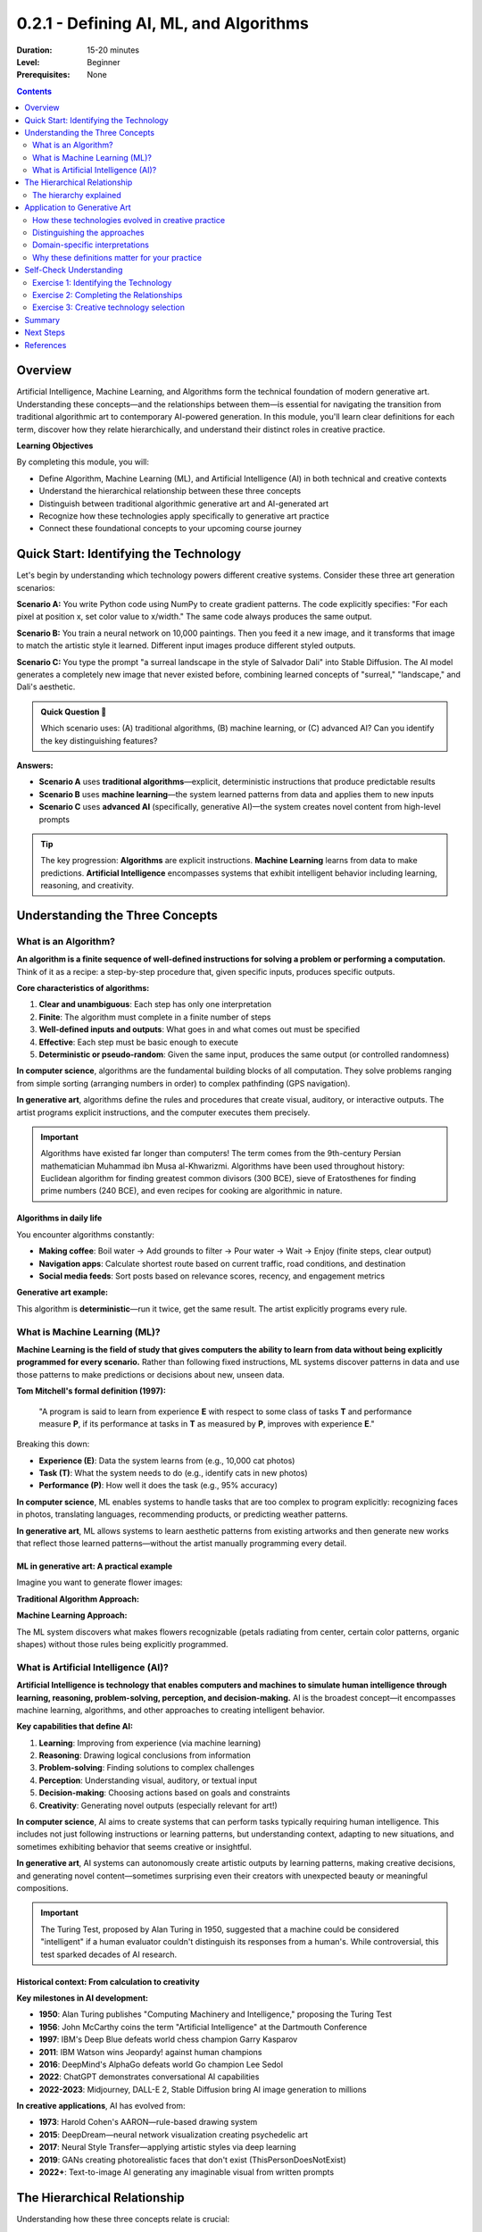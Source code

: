 .. _module-0-2-1-defining-ai-ml-algorithms:

=====================================
0.2.1 - Defining AI, ML, and Algorithms
=====================================

:Duration: 15-20 minutes
:Level: Beginner
:Prerequisites: None

.. contents:: Contents
   :local:
   :depth: 2

Overview
========

Artificial Intelligence, Machine Learning, and Algorithms form the technical foundation of modern generative art. Understanding these concepts—and the relationships between them—is essential for navigating the transition from traditional algorithmic art to contemporary AI-powered generation. In this module, you'll learn clear definitions for each term, discover how they relate hierarchically, and understand their distinct roles in creative practice.

**Learning Objectives**

By completing this module, you will:

* Define Algorithm, Machine Learning (ML), and Artificial Intelligence (AI) in both technical and creative contexts
* Understand the hierarchical relationship between these three concepts
* Distinguish between traditional algorithmic generative art and AI-generated art
* Recognize how these technologies apply specifically to generative art practice
* Connect these foundational concepts to your upcoming course journey



Quick Start: Identifying the Technology
=========================================

Let's begin by understanding which technology powers different creative systems. Consider these three art generation scenarios:

**Scenario A:** You write Python code using NumPy to create gradient patterns. The code explicitly specifies: "For each pixel at position x, set color value to x/width." The same code always produces the same output.

**Scenario B:** You train a neural network on 10,000 paintings. Then you feed it a new image, and it transforms that image to match the artistic style it learned. Different input images produce different styled outputs.

**Scenario C:** You type the prompt "a surreal landscape in the style of Salvador Dali" into Stable Diffusion. The AI model generates a completely new image that never existed before, combining learned concepts of "surreal," "landscape," and Dali's aesthetic.

.. admonition:: Quick Question 🤔
   
   Which scenario uses: (A) traditional algorithms, (B) machine learning, or (C) advanced AI? Can you identify the key distinguishing features?

**Answers:**

* **Scenario A** uses **traditional algorithms**—explicit, deterministic instructions that produce predictable results
* **Scenario B** uses **machine learning**—the system learned patterns from data and applies them to new inputs
* **Scenario C** uses **advanced AI** (specifically, generative AI)—the system creates novel content from high-level prompts

.. tip::
   
   The key progression: **Algorithms** are explicit instructions. **Machine Learning** learns from data to make predictions. **Artificial Intelligence** encompasses systems that exhibit intelligent behavior including learning, reasoning, and creativity.

Understanding the Three Concepts
==================================

What is an Algorithm?
---------------------

**An algorithm is a finite sequence of well-defined instructions for solving a problem or performing a computation.** Think of it as a recipe: a step-by-step procedure that, given specific inputs, produces specific outputs.

**Core characteristics of algorithms:**

1. **Clear and unambiguous**: Each step has only one interpretation
2. **Finite**: The algorithm must complete in a finite number of steps
3. **Well-defined inputs and outputs**: What goes in and what comes out must be specified
4. **Effective**: Each step must be basic enough to execute
5. **Deterministic or pseudo-random**: Given the same input, produces the same output (or controlled randomness)

.. code-block:: text
   :caption: Algorithm Structure
   
   INPUT: Starting data or parameters
   
   PROCESS:
   1. Step-by-step instructions
   2. Clear logic and decisions
   3. Finite number of operations
   
   OUTPUT: Resulting data or outcome

**In computer science**, algorithms are the fundamental building blocks of all computation. They solve problems ranging from simple sorting (arranging numbers in order) to complex pathfinding (GPS navigation).

**In generative art**, algorithms define the rules and procedures that create visual, auditory, or interactive outputs. The artist programs explicit instructions, and the computer executes them precisely.

.. important::
   
   Algorithms have existed far longer than computers! The term comes from the 9th-century Persian mathematician Muhammad ibn Musa al-Khwarizmi. Algorithms have been used throughout history: Euclidean algorithm for finding greatest common divisors (300 BCE), sieve of Eratosthenes for finding prime numbers (240 BCE), and even recipes for cooking are algorithmic in nature.

Algorithms in daily life
^^^^^^^^^^^^^^^^^^^^^^^^

You encounter algorithms constantly:

* **Making coffee**: Boil water → Add grounds to filter → Pour water → Wait → Enjoy (finite steps, clear output)
* **Navigation apps**: Calculate shortest route based on current traffic, road conditions, and destination
* **Social media feeds**: Sort posts based on relevance scores, recency, and engagement metrics

**Generative art example:**

.. code-block:: python
   :caption: Simple algorithmic art: Create a gradient
   
   # Algorithm: Generate horizontal gradient
   # Input: Image width and height
   # Process: For each pixel, calculate color based on position
   # Output: Gradient image
   
   import numpy as np
   
   width, height = 800, 600
   image = np.zeros((height, width, 3))
   
   for x in range(width):
       color_value = x / width  # Position determines color
       image[:, x, :] = color_value
   
   # Result: Smooth gradient from black to white

This algorithm is **deterministic**—run it twice, get the same result. The artist explicitly programs every rule.

What is Machine Learning (ML)?
-------------------------------

**Machine Learning is the field of study that gives computers the ability to learn from data without being explicitly programmed for every scenario.** Rather than following fixed instructions, ML systems discover patterns in data and use those patterns to make predictions or decisions about new, unseen data.

**Tom Mitchell's formal definition (1997):**

    "A program is said to learn from experience **E** with respect to some class of tasks **T** and performance measure **P**, if its performance at tasks in **T** as measured by **P**, improves with experience **E**."

Breaking this down:

* **Experience (E)**: Data the system learns from (e.g., 10,000 cat photos)
* **Task (T)**: What the system needs to do (e.g., identify cats in new photos)
* **Performance (P)**: How well it does the task (e.g., 95% accuracy)

.. code-block:: text
   :caption: ML vs. Traditional Programming
   
   Traditional Programming:
   INPUT: Data + Explicit Rules → OUTPUT: Answers
   Example: IF (has_whiskers AND has_fur AND has_tail) THEN "cat"
   
   Machine Learning:
   INPUT: Data + Answers → OUTPUT: Learned Rules
   Example: Show 10,000 cat photos labeled "cat" → System learns what "cat-ness" looks like

**In computer science**, ML enables systems to handle tasks that are too complex to program explicitly: recognizing faces in photos, translating languages, recommending products, or predicting weather patterns.

**In generative art**, ML allows systems to learn aesthetic patterns from existing artworks and then generate new works that reflect those learned patterns—without the artist manually programming every detail.


ML in generative art: A practical example
^^^^^^^^^^^^^^^^^^^^^^^^^^^^^^^^^^^^^^^^^

Imagine you want to generate flower images:

**Traditional Algorithm Approach:**

.. code-block:: python
   :caption: Explicit algorithmic flower
   
   # Artist must program every detail
   def draw_flower():
       draw_circle(center_x, center_y, petal_size, color)  # Petal 1
       draw_circle(center_x + offset, center_y, petal_size, color)  # Petal 2
       # ... manually define all 5 petals
       draw_circle(center_x, center_y, center_size, yellow)  # Center
   
   # Limited: Can only create the exact flower type you programmed

**Machine Learning Approach:**

.. code-block:: python
   :caption: ML-learned flower generation
   
   # Train on thousands of flower images
   model = train_on_flower_dataset(flower_images)
   
   # Generate new flowers
   new_flower = model.generate()
   
   # System learned what makes something "flower-like"
   # Can generate infinite variations

The ML system discovers what makes flowers recognizable (petals radiating from center, certain color patterns, organic shapes) without those rules being explicitly programmed.

What is Artificial Intelligence (AI)?
--------------------------------------

**Artificial Intelligence is technology that enables computers and machines to simulate human intelligence through learning, reasoning, problem-solving, perception, and decision-making.** AI is the broadest concept—it encompasses machine learning, algorithms, and other approaches to creating intelligent behavior.

**Key capabilities that define AI:**

1. **Learning**: Improving from experience (via machine learning)
2. **Reasoning**: Drawing logical conclusions from information
3. **Problem-solving**: Finding solutions to complex challenges
4. **Perception**: Understanding visual, auditory, or textual input
5. **Decision-making**: Choosing actions based on goals and constraints
6. **Creativity**: Generating novel outputs (especially relevant for art!)

.. code-block:: text
   :caption: Evolution from Algorithms to AI
   
   ALGORITHMS:        Follow explicit rules
                      ↓
   MACHINE LEARNING:  Learn rules from data
                      ↓
   ARTIFICIAL         Exhibit intelligent behavior:
   INTELLIGENCE:      Learn + Reason + Create + Adapt

**In computer science**, AI aims to create systems that can perform tasks typically requiring human intelligence. This includes not just following instructions or learning patterns, but understanding context, adapting to new situations, and sometimes exhibiting behavior that seems creative or insightful.

**In generative art**, AI systems can autonomously create artistic outputs by learning patterns, making creative decisions, and generating novel content—sometimes surprising even their creators with unexpected beauty or meaningful compositions.

.. important::
   
   The Turing Test, proposed by Alan Turing in 1950, suggested that a machine could be considered "intelligent" if a human evaluator couldn't distinguish its responses from a human's. While controversial, this test sparked decades of AI research.

Historical context: From calculation to creativity
^^^^^^^^^^^^^^^^^^^^^^^^^^^^^^^^^^^^^^^^^^^^^^^^^^

**Key milestones in AI development:**

* **1950**: Alan Turing publishes "Computing Machinery and Intelligence," proposing the Turing Test
* **1956**: John McCarthy coins the term "Artificial Intelligence" at the Dartmouth Conference
* **1997**: IBM's Deep Blue defeats world chess champion Garry Kasparov
* **2011**: IBM Watson wins Jeopardy! against human champions
* **2016**: DeepMind's AlphaGo defeats world Go champion Lee Sedol
* **2022**: ChatGPT demonstrates conversational AI capabilities
* **2022-2023**: Midjourney, DALL-E 2, Stable Diffusion bring AI image generation to millions

**In creative applications**, AI has evolved from:

* **1973**: Harold Cohen's AARON—rule-based drawing system
* **2015**: DeepDream—neural network visualization creating psychedelic art
* **2017**: Neural Style Transfer—applying artistic styles via deep learning
* **2019**: GANs creating photorealistic faces that don't exist (ThisPersonDoesNotExist)
* **2022+**: Text-to-image AI generating any imaginable visual from written prompts

The Hierarchical Relationship
==============================

Understanding how these three concepts relate is crucial:

.. figure:: /content/Module_00_foundations_definitions/0.2_defining_ai_ml_algorithms/ai-ml-algorithms.png
   :width: 600px
   :align: center
   :alt: Hierarchical diagram showing the relationship between AI, ML, and Algorithms

   The hierarchical relationship: Algorithms form the foundation, ML is a subset of AI, and AI is the broadest concept

The hierarchy explained
-----------------------

**Algorithms** = **The Foundation**

Every computational process uses algorithms. They're the fundamental building blocks. Whether you're sorting a list, training a neural network, or generating images with AI—algorithms make it possible.

* **Role**: Define step-by-step procedures
* **In ML**: Algorithms like gradient descent, backpropagation power the learning process
* **In AI**: Algorithms handle everything from search to inference
* **In art**: Direct algorithmic art uses explicit rules (Sol LeWitt, Vera Molnár)

**Machine Learning** = **Learning Algorithms**

ML is a specialized *type* of algorithm that learns from data rather than following predetermined rules. All ML uses algorithms, but not all algorithms involve learning.

* **Role**: Discover patterns in data, make predictions
* **Relation to algorithms**: Uses optimization algorithms to adjust parameters based on data
* **Relation to AI**: One of several approaches to achieving intelligent behavior
* **In art**: Style transfer, feature learning, pattern recognition

**Artificial Intelligence** = **The Complete System**

AI is the broadest concept. It encompasses ML, traditional algorithms, and other approaches. An AI system might use ML for some tasks, rule-based algorithms for others, and combine multiple techniques.

* **Role**: Simulate intelligent behavior comprehensively
* **Relation to ML**: ML is a primary method for achieving AI capabilities
* **Relation to algorithms**: Every AI system relies on algorithms at its core
* **In art**: Complete generative systems that learn, create, and surprise

.. tip::
   
   **Think of it like cooking:**
   
   * **Algorithms** = Individual recipes (step-by-step instructions)
   * **Machine Learning** = Learning to cook by tasting many dishes and understanding what makes them work
   * **Artificial Intelligence** = A chef who can create new recipes, adapt to dietary restrictions, and combine techniques creatively

Real-world analogy: Spam filtering
^^^^^^^^^^^^^^^^^^^^^^^^^^^^^^^^^^^

Let's see how each approach handles identifying spam email:

**Traditional Algorithm:**

.. code-block:: python
   
   # Explicit rules programmed by humans
   def is_spam(email):
       if "FREE MONEY" in email.subject:
           return True
       if email.sender not in contacts:
           return True
       if email.has_attachment and sender_unknown:
           return True
       return False

* **Limitation**: Must program every rule; can't adapt to new spam tactics

**Machine Learning:**

.. code-block:: python
   
   # System learns from examples
   model = train_on_labeled_emails(spam_examples, legitimate_examples)
   is_spam = model.predict(new_email)

* **Advantage**: Learns patterns from thousands of examples; adapts as spam evolves

**Artificial Intelligence (Comprehensive):**

The modern spam filter combines:

* ML models that learn patterns
* Rule-based algorithms for known threats
* Natural language processing to understand context
* Adaptive systems that update based on user feedback

This comprehensive approach exhibits "intelligence" by handling novel situations, adapting to changes, and improving over time.

Application to Generative Art
==============================

How these technologies evolved in creative practice
----------------------------------------------------

**Era 1: Algorithmic Art (1960s-2000s)**

Artists wrote explicit code defining every creative decision.

**Technology:** Traditional algorithms

**Characteristics:**

* Rules explicitly programmed by the artist
* Deterministic or pseudo-random outputs
* Complete artistic control over the system
* Predictable range of outcomes

**Example artists:**

* Vera Molnár (1924-2023): Pioneered computer art in 1959, before accessing computers
* Frieder Nake (1938-): First computer art exhibition, 1965
* Manfred Mohr (1938-): Algorithmic art exploring hypercubes
* Casey Reas (1972-): Co-created Processing, influential educator

**Code example:**

.. code-block:: python
   :caption: Traditional algorithmic art
   
   # Explicit rules for creating a composition
   for i in range(100):
       x = random.randint(0, width)
       y = random.randint(0, height)
       size = random.randint(10, 50)
       draw_circle(x, y, size)

The artist defines every rule. Randomness is controlled. The aesthetic is embedded directly in the code.

**Era 2: ML-Enhanced Art (2010s)**

Systems learned patterns from existing artworks and applied them.

**Technology:** Machine learning (primarily neural networks)

**Characteristics:**

* Systems learn from data (existing artworks, photos, patterns)
* Semi-autonomous creative decisions
* Artist guides through training data selection and parameters
* Emergent behaviors from learned patterns

**Key developments:**

* **2015**: Google's DeepDream (neural network visualization)
* **2015**: Neural Style Transfer (Gatys et al.)
* **2017**: pix2pix (image-to-image translation)
* **2018**: StyleGAN (photorealistic face generation)

**Example technique: Neural Style Transfer**

.. code-block:: python
   :caption: ML-enhanced art (style transfer)
   
   # System learns artistic styles from examples
   style_model = load_pretrained_model('neural_style_transfer')
   
   # Apply learned style to new content
   content_image = load_image('photo.jpg')
   style_reference = load_image('van_gogh.jpg')
   
   stylized_output = style_model.transfer(content_image, style_reference)

The artist doesn't program "how to paint like Van Gogh"—the system learns this from examples.

**Era 3: AI-Generated Art (2020s-Present)**

High-level prompts generate entirely novel artworks.

**Technology:** Advanced AI (GANs, Diffusion Models, Transformers)

**Characteristics:**

* Natural language prompts create complex visual outputs
* True generative capability—creates images that never existed
* Emergent creative behaviors beyond training data
* Less direct control; more collaborative relationship

**Key platforms:**

* **2021**: DALL-E (OpenAI) - text-to-image from natural language
* **2022**: Midjourney - AI art for the masses
* **2022**: Stable Diffusion - open-source text-to-image
* **2023**: Adobe Firefly - integrated AI in creative tools

**Example technique: Text-to-image generation**

.. code-block:: python
   :caption: AI art generation
   
   # High-level creative intent, not explicit rules
   prompt = "A surreal landscape with floating islands, golden hour lighting, digital art"
   
   generated_image = diffusion_model.generate(
       prompt=prompt,
       steps=50,
       guidance_scale=7.5
   )

The artist provides creative direction, but the AI interprets, combines concepts, and generates novel content.

Distinguishing the approaches
------------------------------

Understanding which technology powers an artwork helps you:

* Choose the right tools for your creative vision
* Understand what's happening "under the hood"
* Navigate conversations in creative coding communities
* Make informed decisions about control vs. automation

.. list-table:: Algorithmic Art vs. ML/AI Art
   :widths: 20 40 40
   :header-rows: 1

   * - Aspect
     - Algorithmic Generative Art
     - ML/AI Generative Art
   * - **Artist Control**
     - Direct—every rule specified
     - Indirect—guide through data/prompts
   * - **System Behavior**
     - Predictable within defined parameters
     - Can surprise artist with novel outputs
   * - **Required Expertise**
     - Programming, mathematics
     - Data curation, prompt engineering
   * - **Creative Role**
     - System designer & operator
     - Collaborator with AI system
   * - **Repeatability**
     - Same code = same result
     - Stochastic—varies each generation
   * - **Learning Curve**
     - Steep initially, then precise control
     - Gentler entry, but less direct control
   * - **Output Range**
     - Bounded by programmed rules
     - Potentially unbounded creativity

.. admonition:: Critical Distinction 🎯
   
   **Traditional generative art**: Artist creates the algorithm and software → System executes rules
   
   **AI-generated art**: Artist uses pre-trained AI model → Provides prompts/guidance
   
   Both are valid creative practices, but they involve fundamentally different relationships between artist, tool, and outcome. Traditional generative art offers more control but requires more technical expertise. AI art offers broader creative possibilities but less precise control.

Domain-specific interpretations
--------------------------------

Different fields emphasize different aspects of these concepts:

**Computer Science Perspective:**

* **AI**: System performance on benchmark tasks, measurable intelligence metrics
* **ML**: Statistical learning theory, optimization algorithms, generalization
* **Algorithm**: Computational complexity, correctness proofs, efficiency

**Creative Arts Perspective:**

* **AI**: Computational creativity, machines as creative partners
* **ML**: Systems that learn artistic patterns and styles
* **Algorithm**: Step-by-step procedures transforming mathematical rules into compositions

.. note::
   
   **For this course**, we balance both perspectives. You'll learn *how* the technology works (computer science) and *why* it matters for making art (creative practice). Understanding both dimensions makes you a more effective creative technologist.

Why these definitions matter for your practice
-----------------------------------------------

As you progress through this course, you'll work with all three approaches:

**Modules 1-5: Foundation with Algorithms**

You'll write explicit code to manipulate pixels, create patterns, and generate compositions. This builds intuition for:

* How visual systems work at a fundamental level
* Direct control over every creative parameter
* Understanding what happens "under the hood"

**Modules 6-10: Introduction to Machine Learning**

You'll train models that learn patterns from data. This introduces:

* Style transfer and artistic feature learning
* Working with pre-trained models
* Understanding loss functions and optimization

**Modules 11-14: Advanced AI Systems**

You'll work with GANs, VAEs, and Diffusion Models. This explores:

* True generative capability (creating what doesn't exist)
* Emergent behaviors and creative surprises
* Collaborating with intelligent systems

**Module 15: Integration Project**

You'll combine algorithmic precision with ML/AI creativity in your capstone work, choosing the right technology for your artistic vision.

Self-Check Understanding
=========================

Let's verify your understanding of these core concepts.

Exercise 1: Identifying the Technology
---------------------------------------

**Time estimate:** 3-4 minutes

For each artistic system described below, identify whether it primarily uses: **(A) Traditional Algorithms**, **(B) Machine Learning**, or **(C) Advanced AI**. Consider the key characteristics we've discussed.

**System 1:**

An artist creates a Processing sketch that draws Perlin noise-based flowing lines. The code uses mathematical noise functions to determine line paths. Each run produces different outputs because the noise seed changes, but the underlying rules (how noise values map to line positions) remain constant and explicitly programmed.

**System 2:**

An artist trains a Generative Adversarial Network on their own paintings from the past 10 years. The system then generates new artworks that have a similar aesthetic feel but are completely novel compositions never painted before.

**System 3:**

An artist types "A mystical forest with bioluminescent mushrooms, ethereal lighting, concept art style" into Midjourney. The system interprets this natural language prompt, combines learned concepts, and generates a unique image.

**Questions:**

1. Which system is (A), (B), or (C)?
2. What key feature led you to each classification?
3. Which system offers the most direct artist control? Which offers the most creative autonomy?

.. dropdown:: 💡 Answers & Analysis
   
   **System 1: (A) Traditional Algorithms**
   
   * **Key feature**: Explicit mathematical functions (Perlin noise) programmed by artist
   * **Why**: The artist directly coded every rule about how noise values translate to visual output
   * **Control level**: High—artist controls all parameters and relationships
   * **Example similarity**: Vera Molnár's algorithmic compositions
   
   **System 2: (B) Machine Learning**
   
   * **Key feature**: System learns patterns from training data (artist's paintings)
   * **Why**: No explicit rules for "how to paint like the artist"—the GAN learns this
   * **Control level**: Medium—artist controls training data and parameters but not specific outputs
   * **Example similarity**: StyleGAN, neural style transfer approaches
   
   **System 3: (C) Advanced AI (Generative AI)**
   
   * **Key feature**: Natural language understanding and multimodal generation
   * **Why**: System interprets abstract concepts ("mystical," "ethereal") and synthesizes novel imagery
   * **Control level**: Low direct control, high collaborative potential
   * **Example similarity**: DALL-E, Midjourney, Stable Diffusion
   
   **Control vs. Autonomy:**
   
   * **Most direct control**: System 1 (Traditional Algorithms)
   * **Most creative autonomy**: System 3 (Advanced AI)
   * **Middle ground**: System 2 (ML learns but within bounded domain)

Exercise 2: Completing the Relationships
-----------------------------------------

**Time estimate:** 2-3 minutes

Fill in the blanks to complete these statements about the relationships between AI, ML, and Algorithms:

1. "All machine learning systems use __________, but not all __________ involve learning from data."

2. "Machine Learning is a __________ of Artificial Intelligence, meaning all ML is AI, but not all AI is ML."

3. "In generative art, __________ give you the most direct control, while __________ can produce the most surprising creative outputs."

4. "The key difference between traditional algorithms and machine learning is that ML systems __________ from __________, rather than following __________ rules."

.. dropdown:: 💡 Answers & Explanations
   
   **1.** "All machine learning systems use **algorithms**, but not all **algorithms** involve learning from data."
   
   * **Explanation**: ML uses specialized algorithms (gradient descent, backpropagation) to learn patterns. But many algorithms (sorting, searching, calculating) don't involve any learning.
   
   **2.** "Machine Learning is a **subset** of Artificial Intelligence, meaning all ML is AI, but not all AI is ML."
   
   * **Explanation**: AI encompasses many approaches: ML, rule-based systems, search algorithms, symbolic reasoning. ML is one powerful approach, but not the only way to create AI.
   
   **3.** "In generative art, **traditional algorithms** give you the most direct control, while **AI systems** can produce the most surprising creative outputs."
   
   * **Explanation**: When you code explicit rules, you control every parameter. With AI, especially generative models, emergent behaviors can create unexpected beauty.
   
   **4.** "The key difference between traditional algorithms and machine learning is that ML systems **learn** from **data/examples**, rather than following **predetermined/explicit** rules."
   
   * **Explanation**: This is the fundamental distinction: ML discovers rules through experience rather than having them programmed directly.

Exercise 3: Creative technology selection
------------------------------------------

**Time estimate:** 4-5 minutes

You're planning a generative art project. Based on what you've learned, which technology (Algorithms, ML, or AI) would be most appropriate for each scenario? Explain your reasoning.

**Scenario A:** You want to create 100 variations of geometric tessellations where you control the exact symmetry rules, color palettes, and rotation angles. Precision and reproducibility are essential.

**Scenario B:** You want to create artwork that captures the aesthetic "feel" of film noir cinematography—high contrast, dramatic shadows, urban scenes—but as still images rather than movie stills.

**Scenario C:** You want to generate surreal mashups that combine impossible scenarios described in natural language, like "a Renaissance painting of a cat coding on a laptop in a cyberpunk cityscape."

**Questions:**

1. Which technology would you choose for each scenario?
2. Why is this the best fit?
3. What are the tradeoffs of your choice?

.. dropdown:: 💡 Recommended Solutions
   
   **Scenario A: Traditional Algorithms**
   
   * **Why**: You need precise control over mathematical rules (symmetry, rotation)
   * **Best fit**: Processing, p5.js, or Python with NumPy
   * **Approach**: Write explicit code defining tessellation rules, color assignment logic, geometric transformations
   * **Tradeoffs**: 
   
     * ✅ Perfect control and reproducibility
     * ✅ Can generate infinite variations within your rules
     * ❌ Requires programming every detail
     * ❌ Limited to what you can explicitly code
   
   **Scenario B: Machine Learning (Style Transfer)**
   
   * **Why**: "Film noir aesthetic" is complex and hard to define in explicit rules
   * **Best fit**: Train or use pre-trained style transfer models
   * **Approach**: Collect film noir stills as style references, apply neural style transfer to your content images
   * **Tradeoffs**:
   
     * ✅ Captures subtle aesthetic qualities hard to program
     * ✅ Can apply consistent style across many images
     * ❌ Less precise control than explicit code
     * ❌ Requires training data (film noir examples)
   
   **Scenario C: Advanced AI (Text-to-Image)**
   
   * **Why**: Complex conceptual combinations, natural language input
   * **Best fit**: Stable Diffusion, Midjourney, or DALL-E
   * **Approach**: Write detailed prompts describing the surreal combinations
   * **Tradeoffs**:
   
     * ✅ Can create truly novel combinations
     * ✅ Interprets abstract concepts
     * ✅ Rapid iteration through prompt refinement
     * ❌ Less precise control over specific details
     * ❌ May require many iterations to achieve desired result
     * ❌ Each generation is unique (hard to reproduce exactly)
   
   **Key insight**: Choose based on your creative priorities:
   
   * Need control? → Algorithms
   * Need to capture learned aesthetics? → ML
   * Need to combine novel concepts? → AI

Summary
=======

In this module, we've established the conceptual foundation for understanding modern generative art technologies.

**Key takeaways:**

* **Algorithms** are step-by-step instructions—the foundation of all computation. In art, they provide direct control and explicit creative rules
* **Machine Learning** systems learn from data rather than following predetermined rules. In art, they capture aesthetic patterns and apply them in new contexts
* **Artificial Intelligence** is the broadest concept, encompassing ML, algorithms, and other approaches to intelligent behavior. In art, AI systems can create truly novel content and exhibit creative autonomy
* **These concepts are hierarchical**: Algorithms → ML (specialized algorithms that learn) → AI (comprehensive intelligent systems)
* **In generative art history**: Traditional algorithms (1960s-2000s) → ML enhancement (2010s) → AI generation (2020s-present)
* **The tradeoff**: Traditional algorithms offer more control, AI offers more creative autonomy and surprise
* **Your course journey**: You'll work with all three approaches, learning when each is most appropriate

.. tip::
   
   Remember: Understanding the *how* (computer science) and the *why* (creative practice) makes you a more effective creative technologist. These aren't just academic distinctions—they're practical choices that shape your artistic voice.

Next Steps
==========

Now that you understand these foundational concepts, you're ready to begin creating:

* **Module 1** introduces algorithmic creation with pixel arrays and color manipulation
* **Modules 6-10** will teach you to work with machine learning for style transfer and feature learning
* **Modules 11-14** will explore advanced AI systems including GANs and Diffusion Models
* **Module 15** brings it all together in your capstone project

Continue to **Module 1: Pixel Fundamentals** to begin your hands-on journey from NumPy arrays to AI-powered generative art.

References
==========

.. [Mitchell1997] Mitchell, Tom M. "Machine Learning." McGraw-Hill, 1997. The standard ML textbook containing the formal definition of machine learning.

.. [Academis2024] Academis.eu. "What is Machine Learning?" Machine Learning Fundamentals. https://www.academis.eu/machine_learning/fundamentals/what_is_ml/

.. [IBM2025] IBM Corporation. "What Is Artificial Intelligence (AI)?" IBM Think Topics. https://www.ibm.com/think/topics/artificial-intelligence

.. [Russell2020] Russell, Stuart, and Peter Norvig. "Artificial Intelligence: A Modern Approach." 4th edition. Pearson, 2020. The leading AI textbook.

.. [Wikipedia2025a] Wikipedia contributors. "Artificial Intelligence." Wikipedia. https://en.wikipedia.org/wiki/Artificial_intelligence

.. [Wikipedia2025b] Wikipedia contributors. "Algorithm." Wikipedia. https://en.wikipedia.org/wiki/Algorithm

.. [Wikipedia2025c] Wikipedia contributors. "Machine Learning." Wikipedia. https://en.wikipedia.org/wiki/Machine_learning

.. [Goodfellow2014] Goodfellow, Ian, et al. "Generative Adversarial Networks." *Advances in Neural Information Processing Systems* 27 (2014).

.. [Gatys2015] Gatys, Leon A., Alexander S. Ecker, and Matthias Bethge. "A Neural Algorithm of Artistic Style." *arXiv preprint* arXiv:1508.06576 (2015).

.. [Karras2019] Karras, Tero, et al. "A Style-Based Generator Architecture for Generative Adversarial Networks." *Proceedings of the IEEE/CVF Conference on Computer Vision and Pattern Recognition* (2019).

.. [Ramesh2021] Ramesh, Aditya, et al. "Zero-Shot Text-to-Image Generation." *International Conference on Machine Learning* (2021).

.. [Rombach2022] Rombach, Robin, et al. "High-Resolution Image Synthesis with Latent Diffusion Models." *Proceedings of the IEEE/CVF Conference on Computer Vision and Pattern Recognition* (2022).

.. [Boden2010] Boden, Margaret A. "Creativity and Art: Three Roads to Surprise." Oxford University Press, 2010.

.. [Hertzmann2018] Hertzmann, Aaron. "Can Computers Create Art?" *Arts* 7.2 (2018): 18.

.. [AIArtists2021] AIArtists.org. "Generative Art: 50 Best Examples, Tools & Artists (2021 Guide)." https://aiartists.org/generative-art-design

.. [Coursera2023] Coursera. "What Is Artificial Intelligence? Definition, Uses, and Types." https://www.coursera.org/articles/what-is-artificial-intelligence

.. [GeeksforGeeks2025] GeeksforGeeks. "What is an Algorithm | Introduction to Algorithms." https://www.geeksforgeeks.org/dsa/introduction-to-algorithms/

.. [Scribbr2023] Scribbr. "What Is an Algorithm? Definition & Examples." https://www.scribbr.com/ai-tools/what-is-an-algorithm/

.. [Shiffman2012] Shiffman, Daniel. "The Nature of Code: Simulating Natural Systems with Processing." Self-published, 2012. Available free at https://natureofcode.com

.. [McCarthy2004] McCarthy, John. "What Is Artificial Intelligence?" Stanford University, 2004. http://jmc.stanford.edu/articles/whatisai/whatisai.pdf

.. [Turing1950] Turing, Alan M. "Computing Machinery and Intelligence." *Mind* 59.236 (1950): 433-460.